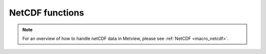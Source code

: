 .. _macro_netcdf_fn:

NetCDF functions
======================

.. note::
   
      For an overview of how to handle netCDF data in Metview, please see :ref:`NetCDF <macro_netcdf>`.


.. describe:: netcdf ( netcdf op netcdf )

   Operation between two netcdf data units. op is one of the following :

   * \+ Addition
   * \- Subtraction
   * \* Multiplication
   * / Division
   * ^ Power
	
   The netcdf returned by these boolean operators are boolean netcdf (containing only 1 where result is true, 0 where it is false) :

   * > Larger Than
   * < Smaller Than
   * >= Larger or Equal
   * <= Smaller or Equal
   * = Equal
   * <> Not Equal

.. describe:: netcdf ( netcdf op number )
.. describe:: netcdf ( number op netcdf )

   Operations between netcdf and numbers. op is any of the operations defined above.


.. describe:: netcdf ( netcdf and netcdf )
.. describe:: netcdf ( netcdf or netcdf )

   Conjunction and Disjunction. Boolean operators consider all null values to be false and all non null values to be true. The netcdf created by boolean operators are binary netcdf (containing only 1 where result is true, 0 where it is false). For example :

.. describe:: netcdf 3 = netcdf1 and netcdf2

   creates a netcdf netcdf3 with values of 1 where the corresponding values of netcdf2 and netcdf2 are both non zero, and 0 otherwise.


.. describe:: definition attributes( netcdf )

   This function returns a definition variable holding the metadata of the input netcdf, e.g. date, time, levels, etc.

   .. code-block:: python

      attr_list = attributes(netcdf)
      date = attr_list.DATE
      levelist = attr_list.LEVELIST


.. describe:: list dimensions( netcdf )

   This returns a list of numbers, each representing one of the dimensions of the data held in the netcdf :

   .. code-block:: python

      dim_list = dimensions(netcdf)

   e.g. if the current variable is a cross section, the output list would have two numbers, the first the number of levels, the second the number of points along the horizontal.


.. describe:: list dimension_names(netcdf)

   Returns a list of the dimension names for the current netcdf variable.


.. describe:: definition global_attributes( netcdf )

   Returns a definition variable holding the netcdf's global metadata.


.. describe:: netcdf max( netcdf,netcdf )
.. describe:: netcdf min( netcdf,netcdf )

   Returns the netcdf of maximum (minimum) value of the two input netcdf.


.. describe:: netcdf max( netcdf,number )
.. describe:: netcdf min( netcdf,number )

   Returns the netcdf of the maximum (minimum) of the number and the netcdf values.


.. describe:: netcdf mod( netcdf,netcdf )

   Returns a netcdf whose values are the remainder of the division of the first netcdf by the second netcdf. Where the values of the second netcdf are larger than those of the first, the output value is set to the integer part of the value of the first netcdf. Note that only the integer parts of the inputs are considered in the calculation, meaning that a second parameter of 0.5 would cause a division by zero.


.. describe:: none netcdf_auto_rescale_values_to_fit_packed_type( number )

   Sets whether Metview automatically rescales values if they overflow the packed data type of the current variable. Setting the input number to 1 enables the rescaling (which is the default behaviour), setting it to 0 disables it. If disabled, and the computed values overflow the data type, the macro will fail.


.. describe:: none netcdf_auto_translate_times( number )

   Sets whether Metview automatically translates time variables into dates when retrieving with the value() or values() functions. Setting the input number to 1 enables the translation (which is the default behaviour), setting it to 0 disables it. If disabled, these functions will instead return the raw numbers encoded in the netCDF variable. This is a global option, not specific to a particular netcdf file.


.. describe:: none netcdf_preserve_missing_values( number )

   Sets whether Metview correctly handles missing values by not including them in computations. Set the input number to 1 to ensure the correct treatment of missing values, or set it to 0 to revert to Metview 4's behaviour of considering them to be normal numbers. This is a global option, not specific to a particular netcdf file.


.. describe:: none netcdf_auto_scale_values( number )

   Sets whether Metview automatically applies scale_factor and add_set attributes if they are present. Setting the input number to 1 enables the scaling (which is the default behaviour), setting it to 0 disables it. If disabled, the the raw numbers encoded in the netCDF variable will be used in any calculations. This is a global option, not specific to a particular netcdf file.


.. describe:: none setcurrent( netcdf, number )
.. describe:: none setcurrent( netcdf, string )

   On multi-variable netcdfs this sets the variable specified by the number or name given as the second argument as the current variable. Functions and operators act on the current variable only.

   The netcdf produced by the Metview applications are uni-variable, so in their case this function need not be used. For multi-variable netcdf variables, setcurrent() can be usefully combined with the function variables() :

   .. code-block:: python

      var_list = variables(netcdf)
      for i = 1 to count(var_list) do
         setcurrent(netcdf, i)
         netcdf = netcdf - 273.15 # acts on current variable only
      end for


.. describe:: number or date or string value ( netcdf, number )

   Returns the nth (second parameter) value of the current netcdf variable.


.. describe:: vector or date or list values( netcdf )
.. describe:: vector or date or list values( netcdf,list )

   Returns a vector (if the current variable is numeric) a list of strings (if the current variable is character-based) or a list of dates (if the current variable is time-based, Metview 5) containing all the values of the current variable.

   In order to extract the values for specific values of some of the variable's dimensions, a second parameter may be supplied. This should be a list with the same number of elements as the number of dimensions of the current netCDF variable. The elements (except one) should be numbers, specifying the indexes (1-based) into the respective dimensions from where the value(s) are to be taken. If all elements are numbers, then they simply specify the coordinates for a single value (returned as a single-value vector). Optionally, one of the elements can be set to the string "all"; in this case, all the values from that dimension are returned in a vector. For example, if the current netCDF variable is defined with 3 dimensions: Q(time, region, exp) then we can obtain the values for all times, for the second region and the fifth exp with this syntax:

   .. code-block:: python

      v = values(nc, ["all", 2, 5])


.. describe:: list variables( netcdf )

   Extracts the variable names of the variables contained in a netcdf and returns them as a list of strings. Count the number of elements in the output list to give you the number of variables. The netcdf produced by the Metview applications are uni-variable, so in their case this returns a single element list.

   .. code-block:: python

      var_list = variables(netcdf)
      print ("netcdf contains ", count(var_list), " variables")



